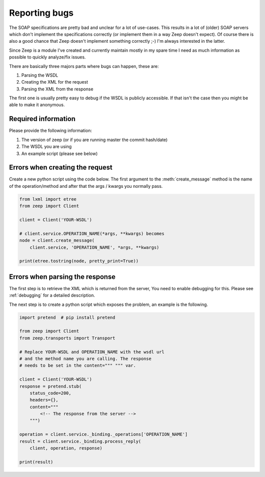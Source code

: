 .. _reporting_bugs:

Reporting bugs
==============

The SOAP specifications are pretty bad and unclear for a lot of use-cases. This
results in a lot of (older) SOAP servers which don't implement the
specifications correctly (or implement them in a way Zeep doesn't expect).
Of course there is also a good chance that Zeep doesn't implement something
correctly ;-) I'm always interested in the latter.

Since Zeep is a module I've created and currently maintain mostly in my spare
time I need as much information as possible to quickly analyze/fix issues.

There are basically three majors parts where bugs can happen, these are:

1. Parsing the WSDL
2. Creating the XML for the request
3. Parsing the XML from the response


The first one is usually pretty easy to debug if the WSDL is publicly
accessible. If that isn't the case then you might be able to make it anonymous.


Required information
--------------------
Please provide the following information:

1. The version of zeep (or if you are running master the commit hash/date)
2. The WSDL you are using
3. An example script (please see below)



Errors when creating the request
--------------------------------

Create a new python script using the code below. The first argument to the
:meth:`create_message` method is the name of the operation/method and after that the
args / kwargs you normally pass.

.. code-block:: python

    from lxml import etree
    from zeep import Client

    client = Client('YOUR-WSDL')

    # client.service.OPERATION_NAME(*args, **kwargs) becomes
    node = client.create_message(
        client.service, 'OPERATION_NAME', *args, **kwargs)

    print(etree.tostring(node, pretty_print=True))



Errors when parsing the response
--------------------------------

The first step is to retrieve the XML which is returned from the server, You
need to enable debugging for this. Please see :ref:`debugging` for a detailed
description.

The next step is to create a python script which exposes the problem, an
example is the following.

.. code-block:: python

    import pretend  # pip install pretend

    from zeep import Client
    from zeep.transports import Transport

    # Replace YOUR-WSDL and OPERATION_NAME with the wsdl url
    # and the method name you are calling. The response
    # needs to be set in the content=""" """ var.

    client = Client('YOUR-WSDL')
    response = pretend.stub(
        status_code=200,
        headers={},
        content="""
            <!-- The response from the server -->
        """)

    operation = client.service._binding._operations['OPERATION_NAME']
    result = client.service._binding.process_reply(
        client, operation, response)

    print(result)
